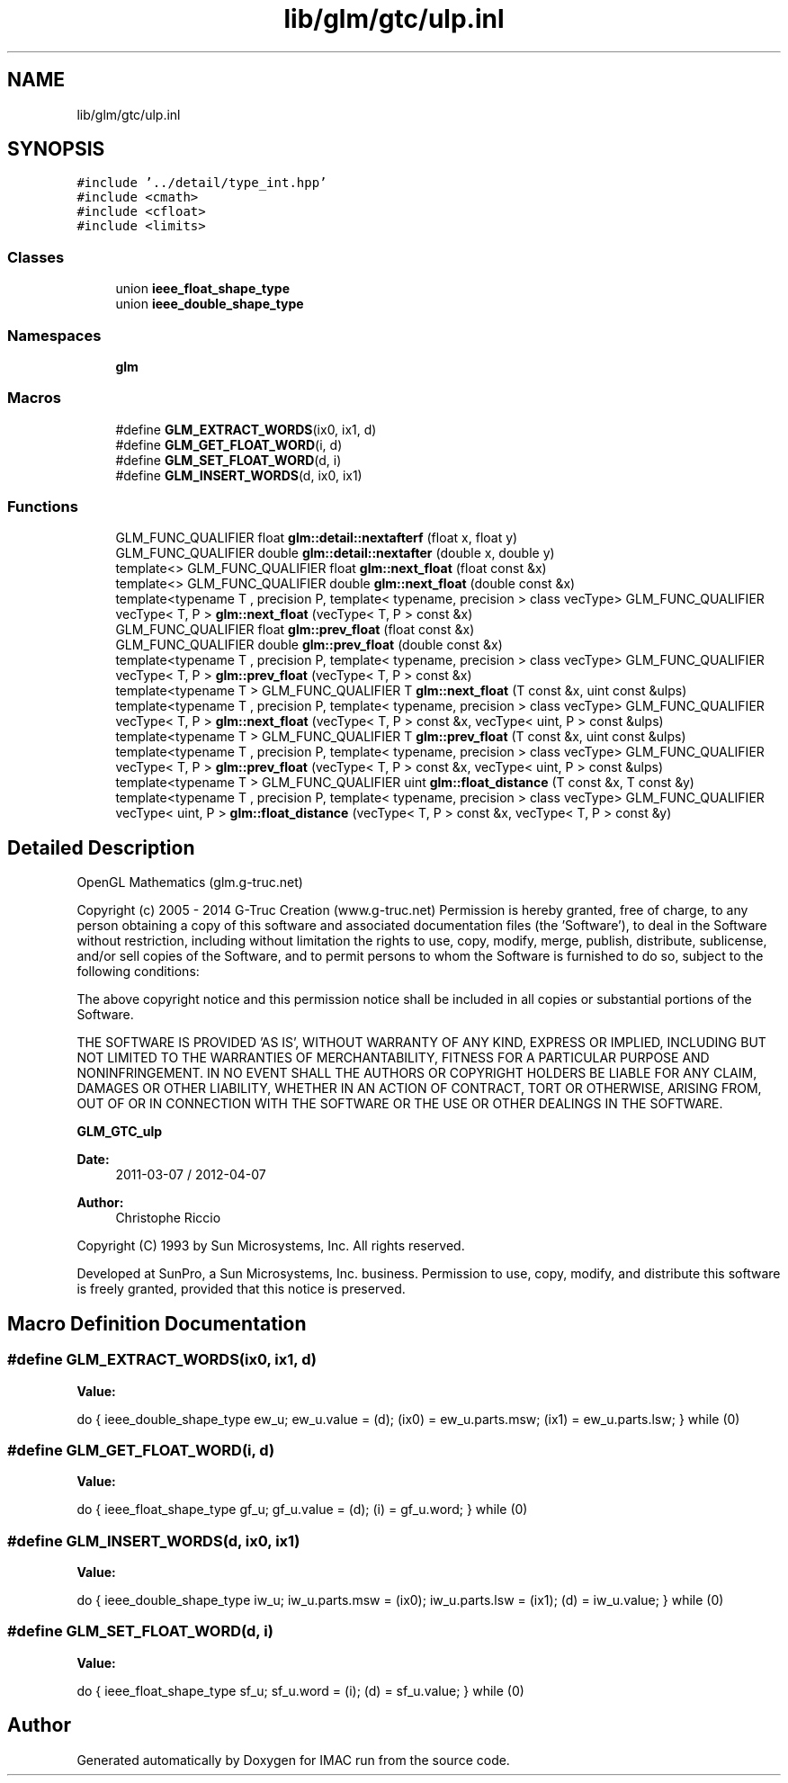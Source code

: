 .TH "lib/glm/gtc/ulp.inl" 3 "Tue Dec 18 2018" "IMAC run" \" -*- nroff -*-
.ad l
.nh
.SH NAME
lib/glm/gtc/ulp.inl
.SH SYNOPSIS
.br
.PP
\fC#include '\&.\&./detail/type_int\&.hpp'\fP
.br
\fC#include <cmath>\fP
.br
\fC#include <cfloat>\fP
.br
\fC#include <limits>\fP
.br

.SS "Classes"

.in +1c
.ti -1c
.RI "union \fBieee_float_shape_type\fP"
.br
.ti -1c
.RI "union \fBieee_double_shape_type\fP"
.br
.in -1c
.SS "Namespaces"

.in +1c
.ti -1c
.RI " \fBglm\fP"
.br
.in -1c
.SS "Macros"

.in +1c
.ti -1c
.RI "#define \fBGLM_EXTRACT_WORDS\fP(ix0,  ix1,  d)"
.br
.ti -1c
.RI "#define \fBGLM_GET_FLOAT_WORD\fP(i,  d)"
.br
.ti -1c
.RI "#define \fBGLM_SET_FLOAT_WORD\fP(d,  i)"
.br
.ti -1c
.RI "#define \fBGLM_INSERT_WORDS\fP(d,  ix0,  ix1)"
.br
.in -1c
.SS "Functions"

.in +1c
.ti -1c
.RI "GLM_FUNC_QUALIFIER float \fBglm::detail::nextafterf\fP (float x, float y)"
.br
.ti -1c
.RI "GLM_FUNC_QUALIFIER double \fBglm::detail::nextafter\fP (double x, double y)"
.br
.ti -1c
.RI "template<> GLM_FUNC_QUALIFIER float \fBglm::next_float\fP (float const &x)"
.br
.ti -1c
.RI "template<> GLM_FUNC_QUALIFIER double \fBglm::next_float\fP (double const &x)"
.br
.ti -1c
.RI "template<typename T , precision P, template< typename, precision > class vecType> GLM_FUNC_QUALIFIER vecType< T, P > \fBglm::next_float\fP (vecType< T, P > const &x)"
.br
.ti -1c
.RI "GLM_FUNC_QUALIFIER float \fBglm::prev_float\fP (float const &x)"
.br
.ti -1c
.RI "GLM_FUNC_QUALIFIER double \fBglm::prev_float\fP (double const &x)"
.br
.ti -1c
.RI "template<typename T , precision P, template< typename, precision > class vecType> GLM_FUNC_QUALIFIER vecType< T, P > \fBglm::prev_float\fP (vecType< T, P > const &x)"
.br
.ti -1c
.RI "template<typename T > GLM_FUNC_QUALIFIER T \fBglm::next_float\fP (T const &x, uint const &ulps)"
.br
.ti -1c
.RI "template<typename T , precision P, template< typename, precision > class vecType> GLM_FUNC_QUALIFIER vecType< T, P > \fBglm::next_float\fP (vecType< T, P > const &x, vecType< uint, P > const &ulps)"
.br
.ti -1c
.RI "template<typename T > GLM_FUNC_QUALIFIER T \fBglm::prev_float\fP (T const &x, uint const &ulps)"
.br
.ti -1c
.RI "template<typename T , precision P, template< typename, precision > class vecType> GLM_FUNC_QUALIFIER vecType< T, P > \fBglm::prev_float\fP (vecType< T, P > const &x, vecType< uint, P > const &ulps)"
.br
.ti -1c
.RI "template<typename T > GLM_FUNC_QUALIFIER uint \fBglm::float_distance\fP (T const &x, T const &y)"
.br
.ti -1c
.RI "template<typename T , precision P, template< typename, precision > class vecType> GLM_FUNC_QUALIFIER vecType< uint, P > \fBglm::float_distance\fP (vecType< T, P > const &x, vecType< T, P > const &y)"
.br
.in -1c
.SH "Detailed Description"
.PP 
OpenGL Mathematics (glm\&.g-truc\&.net)
.PP
Copyright (c) 2005 - 2014 G-Truc Creation (www\&.g-truc\&.net) Permission is hereby granted, free of charge, to any person obtaining a copy of this software and associated documentation files (the 'Software'), to deal in the Software without restriction, including without limitation the rights to use, copy, modify, merge, publish, distribute, sublicense, and/or sell copies of the Software, and to permit persons to whom the Software is furnished to do so, subject to the following conditions:
.PP
The above copyright notice and this permission notice shall be included in all copies or substantial portions of the Software\&.
.PP
THE SOFTWARE IS PROVIDED 'AS IS', WITHOUT WARRANTY OF ANY KIND, EXPRESS OR IMPLIED, INCLUDING BUT NOT LIMITED TO THE WARRANTIES OF MERCHANTABILITY, FITNESS FOR A PARTICULAR PURPOSE AND NONINFRINGEMENT\&. IN NO EVENT SHALL THE AUTHORS OR COPYRIGHT HOLDERS BE LIABLE FOR ANY CLAIM, DAMAGES OR OTHER LIABILITY, WHETHER IN AN ACTION OF CONTRACT, TORT OR OTHERWISE, ARISING FROM, OUT OF OR IN CONNECTION WITH THE SOFTWARE OR THE USE OR OTHER DEALINGS IN THE SOFTWARE\&.
.PP
\fBGLM_GTC_ulp\fP
.PP
\fBDate:\fP
.RS 4
2011-03-07 / 2012-04-07 
.RE
.PP
\fBAuthor:\fP
.RS 4
Christophe Riccio
.RE
.PP
Copyright (C) 1993 by Sun Microsystems, Inc\&. All rights reserved\&.
.PP
Developed at SunPro, a Sun Microsystems, Inc\&. business\&. Permission to use, copy, modify, and distribute this software is freely granted, provided that this notice is preserved\&. 
.SH "Macro Definition Documentation"
.PP 
.SS "#define GLM_EXTRACT_WORDS(ix0, ix1, d)"
\fBValue:\fP
.PP
.nf
do {                                    \
        ieee_double_shape_type ew_u;        \
        ew_u\&.value = (d);                    \
        (ix0) = ew_u\&.parts\&.msw;               \
        (ix1) = ew_u\&.parts\&.lsw;               \
    } while (0)
.fi
.SS "#define GLM_GET_FLOAT_WORD(i, d)"
\fBValue:\fP
.PP
.nf
do {                                    \
        ieee_float_shape_type gf_u;         \
        gf_u\&.value = (d);                    \
        (i) = gf_u\&.word;                 \
    } while (0)
.fi
.SS "#define GLM_INSERT_WORDS(d, ix0, ix1)"
\fBValue:\fP
.PP
.nf
do {                                   \
        ieee_double_shape_type iw_u;        \
        iw_u\&.parts\&.msw = (ix0);               \
        iw_u\&.parts\&.lsw = (ix1);               \
        (d) = iw_u\&.value;                    \
    } while (0)
.fi
.SS "#define GLM_SET_FLOAT_WORD(d, i)"
\fBValue:\fP
.PP
.nf
do {                                    \
        ieee_float_shape_type sf_u;         \
        sf_u\&.word = (i);                 \
        (d) = sf_u\&.value;                    \
    } while (0)
.fi
.SH "Author"
.PP 
Generated automatically by Doxygen for IMAC run from the source code\&.
